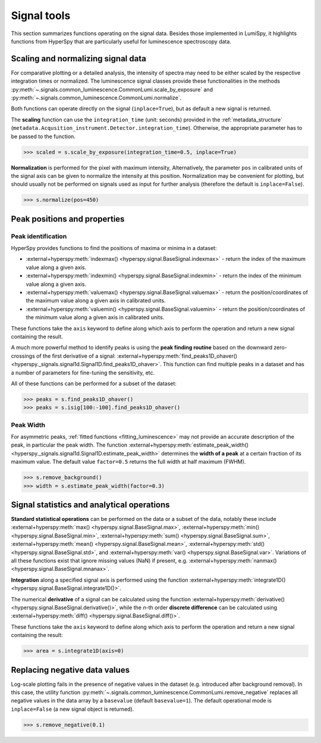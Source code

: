 .. _signal_tools:

Signal tools
************

This section summarizes functions operating on the signal data. Besides those
implemented in LumiSpy, it highlights functions from HyperSpy that are
particularly useful for luminescence spectroscopy data.


.. _scale_normalize:

Scaling and normalizing signal data
===================================

For comparative plotting or a detailed analysis, the intensity of spectra may
need to be either scaled by the respective integration times or
normalized. The luminescence signal classes provide these functionalities in the
methods :py:meth:`~.signals.common_luminescence.CommonLumi.scale_by_exposure` and 
:py:meth:`~.signals.common_luminescence.CommonLumi.normalize`.

Both functions can operate directly on the signal (``inplace=True``), but as default
a new signal is returned.

The **scaling** function can use the ``integration_time`` (unit: seconds) provided in the
:ref:`metadata_structure` (``metadata.Acqusition_instrument.Detector.integration_time``).
Otherwise, the appropriate parameter has to be passed to the function.

.. code-block:: python

    >>> scaled = s.scale_by_exposure(integration_time=0.5, inplace=True)

**Normalization** is performed for the pixel with maximum intensity, Alternatively,
the parameter ``pos`` in calibrated units of the signal axis can be given to
normalize the intensity at this position. Normalization may be convenient for
plotting, but should usually not be performed on signals used as input for further
analysis (therefore the default is ``inplace=False``). 

.. code-block:: python

    >>> s.normalize(pos=450)

.. _peak_props:

Peak positions and properties
=============================

.. _find_peaks:

Peak identification
-------------------

HyperSpy provides functions to find the positions of maxima or minima in a
dataset:

- :external+hyperspy:meth:`indexmax() <hyperspy.signal.BaseSignal.indexmax>` - 
  return the index of the maximum value along a given axis.
- :external+hyperspy:meth:`indexmin() <hyperspy.signal.BaseSignal.indexmin>` - 
  return the index of the minimum value along a given axis.
- :external+hyperspy:meth:`valuemax() <hyperspy.signal.BaseSignal.valuemax>` - 
  return the position/coordinates of the maximum value along a given axis in
  calibrated units.
- :external+hyperspy:meth:`valuemin() <hyperspy.signal.BaseSignal.valuemin>` - 
  return the position/coordinates of the minimum value along a given axis in
  calibrated units.

These functions take the ``axis`` keyword to define along which axis to perform
the operation and return a new signal containing the result.

A much more powerful method to identify peaks is using the **peak finding routine**
based on the downward zero-crossings of the first derivative of a signal:
:external+hyperspy:meth:`find_peaks1D_ohaver() <hyperspy._signals.signal1d.Signal1D.find_peaks1D_ohaver>`.
This function can find multiple peaks in a dataset and has a number of parameters
for fine-tuning the sensitivity, etc.

All of these functions can be performed for a subset of the dataset:

.. code-block:: python

    >>> peaks = s.find_peaks1D_ohaver()
    >>> peaks = s.isig[100:-100].find_peaks1D_ohaver()

.. _peak_width:

Peak Width
----------

For asymmetric peaks, :ref:`fitted functions <fitting_luminescence>` may not provide
an accurate description of the peak, in particular the peak width. The function
:external+hyperspy:meth:`estimate_peak_width() <hyperspy._signals.signal1d.Signal1D.estimate_peak_width>`
determines the **width of a peak** at a certain fraction of its maximum value. The
default value ``factor=0.5`` returns the full width at half maximum (FWHM).

.. code-block:: python

    >>> s.remove_background()
    >>> width = s.estimate_peak_width(factor=0.3)



Signal statistics and analytical operations
===========================================

**Standard statistical operations** can be performed on the data or a subset of the
data, notably these include 
:external+hyperspy:meth:`max() <hyperspy.signal.BaseSignal.max>`,
:external+hyperspy:meth:`min() <hyperspy.signal.BaseSignal.min>`,
:external+hyperspy:meth:`sum() <hyperspy.signal.BaseSignal.sum>`,
:external+hyperspy:meth:`mean() <hyperspy.signal.BaseSignal.mean>`,
:external+hyperspy:meth:`std() <hyperspy.signal.BaseSignal.std>`, and
:external+hyperspy:meth:`var() <hyperspy.signal.BaseSignal.var>`. Variations of
all these functions exist that ignore missing values (NaN) if present, e.g.
:external+hyperspy:meth:`nanmax() <hyperspy.signal.BaseSignal.mnanax>`.

**Integration** along a specified signal axis is performed using the function 
:external+hyperspy:meth:`integrate1D() <hyperspy.signal.BaseSignal.integrate1D()>`.

The numerical **derivative** of a signal can be calculated using the function
:external+hyperspy:meth:`derivative() <hyperspy.signal.BaseSignal.derivative()>`,
while the *n*-th order **discrete difference** can be calculated using
:external+hyperspy:meth:`diff() <hyperspy.signal.BaseSignal.diff()>`.

These functions take the ``axis`` keyword to define along which axis to perform
the operation and return a new signal containing the result:

.. code-block:: python

    >>> area = s.integrate1D(axis=0)


.. _remove_negative:

Replacing negative data values
==============================

Log-scale plotting fails in the presence of negative values in the dataset 
(e.g. introduced after background removal). In this case, the utility function
:py:meth:`~.signals.common_luminescence.CommonLumi.remove_negative` replaces
all negative values in the data array by a ``basevalue`` (default ``basevalue=1``).
The default operational mode is ``inplace=False`` (a new signal object is returned).

.. code-block:: python

    >>> s.remove_negative(0.1)

